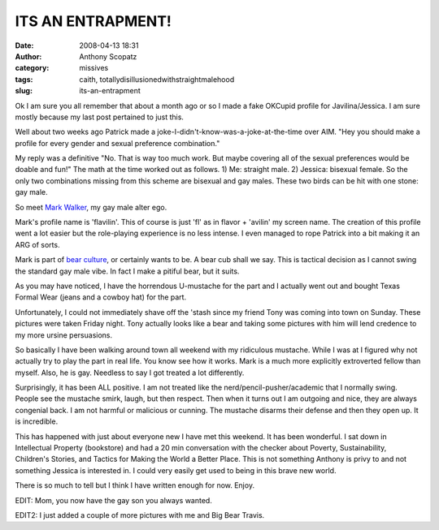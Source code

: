 ITS AN ENTRAPMENT!
##################
:date: 2008-04-13 18:31
:author: Anthony Scopatz
:category: missives
:tags: caith, totallydisillusionedwithstraightmalehood
:slug: its-an-entrapment

Ok I am sure you all remember that about a month ago or so I made a fake
OKCupid profile for Javilina/Jessica. I am sure mostly because my last
post pertained to just this.

Well about two weeks ago Patrick made a
joke-I-didn't-know-was-a-joke-at-the-time over AIM. "Hey you should make
a profile for every gender and sexual preference combination."

My reply was a definitive "No. That is way too much work. But maybe
covering all of the sexual preferences would be doable and fun!" The
math at the time worked out as follows. 1) Me: straight male. 2)
Jessica: bisexual female. So the only two combinations missing from this
scheme are bisexual and gay males. These two birds can be hit with one
stone: gay male.

So meet `Mark Walker`_, my gay male alter ego.

Mark's profile name is 'flavilin'. This of course is just 'fl' as in
flavor + 'avilin' my screen name. The creation of this profile went a
lot easier but the role-playing experience is no less intense. I even
managed to rope Patrick into a bit making it an ARG of sorts.

Mark is part of `bear culture`_, or certainly wants to be. A bear cub
shall we say. This is tactical decision as I cannot swing the standard
gay male vibe. In fact I make a pitiful bear, but it suits.

As you may have noticed, I have the horrendous U-mustache for the part
and I actually went out and bought Texas Formal Wear (jeans and a cowboy
hat) for the part.

Unfortunately, I could not immediately shave off the 'stash since my
friend Tony was coming into town on Sunday. These pictures were taken
Friday night. Tony actually looks like a bear and taking some pictures
with him will lend credence to my more ursine persuasions.

So basically I have been walking around town all weekend with my
ridiculous mustache. While I was at I figured why not actually try to
play the part in real life. You know see how it works. Mark is a much
more explicitly extroverted fellow than myself. Also, he is gay.
Needless to say I got treated a lot differently.

Surprisingly, it has been ALL positive. I am not treated like the
nerd/pencil-pusher/academic that I normally swing. People see the
mustache smirk, laugh, but then respect. Then when it turns out I am
outgoing and nice, they are always congenial back. I am not harmful or
malicious or cunning. The mustache disarms their defense and then they
open up. It is incredible.

This has happened with just about everyone new I have met this weekend.
It has been wonderful. I sat down in Intellectual Property (bookstore)
and had a 20 min conversation with the checker about Poverty,
Sustainability, Children's Stories, and Tactics for Making the World a
Better Place. This is not something Anthony is privy to and not
something Jessica is interested in. I could very easily get used to
being in this brave new world.

There is so much to tell but I think I have written enough for now.
Enjoy.

EDIT: Mom, you now have the gay son you always wanted.

EDIT2: I just added a couple of more pictures with me and Big Bear
Travis.

.. _Mark Walker: http://www.okcupid.com/profile?u=flavilin
.. _bear culture: http://en.wikipedia.org/wiki/Bear_community
